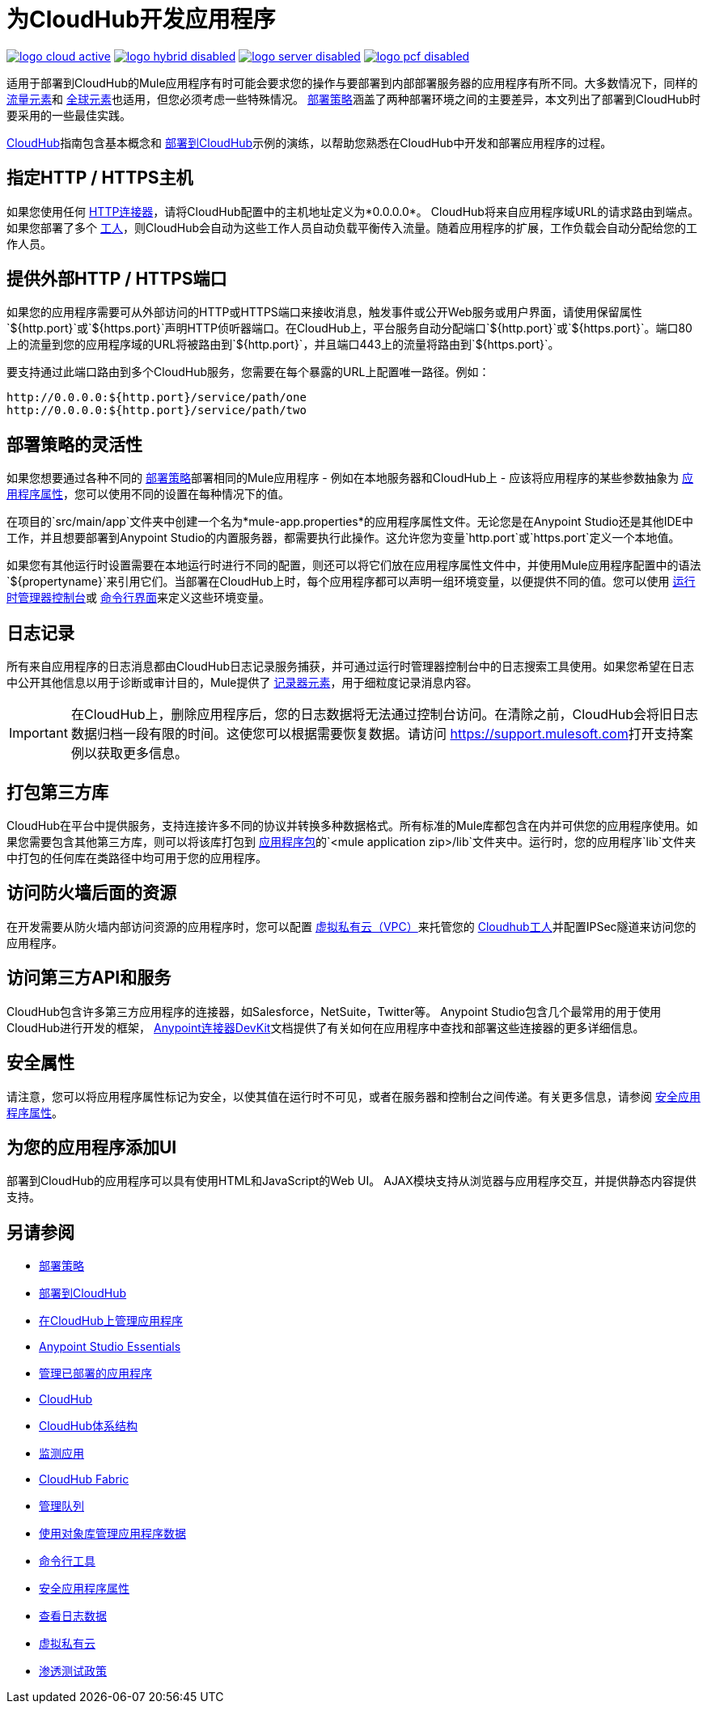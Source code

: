 = 为CloudHub开发应用程序
:keywords: cloudhub, cloud, Mule, api, runtime manager, arm

image:logo-cloud-active.png[link="/runtime-manager/deployment-strategies", title="CloudHub"]
image:logo-hybrid-disabled.png[link="/runtime-manager/deployment-strategies", title="混合部署"]
image:logo-server-disabled.png[link="/runtime-manager/deployment-strategies", title="Anypoint平台私有云版"]
image:logo-pcf-disabled.png[link="/runtime-manager/deployment-strategies", title="Pivotal Cloud Foundry"]


适用于部署到CloudHub的Mule应用程序有时可能会要求您的操作与要部署到内部部署服务器的应用程序有所不同。大多数情况下，同样的 link:/mule-user-guide/v/3.8/elements-in-a-mule-flow[流量元素]和 link:/mule-user-guide/v/3.8/global-elements[全球元素]也适用，但您必须考虑一些特殊情况。 link:/runtime-manager/deployment-strategies[部署策略]涵盖了两种部署环境之间的主要差异，本文列出了部署到CloudHub时要采用的一些最佳实践。

link:/runtime-manager/cloudhub[CloudHub]指南包含基本概念和 link:/getting-started/deploy-to-cloudhub[部署到CloudHub]示例的演练，以帮助您熟悉在CloudHub中开发和部署应用程序的过程。



== 指定HTTP / HTTPS主机

如果您使用任何 link:/mule-user-guide/v/3.8/http-connector[HTTP连接器]，请将CloudHub配置中的主机地址定义为*0.0.0.0*。 CloudHub将来自应用程序域URL的请求路由到端点。如果您部署了多个 link:/runtime-manager/cloudhub-faq[工人]，则CloudHub会自动为这些工作人员自动负载平衡传入流量。随着应用程序的扩展，工作负载会自动分配给您的工作人员。

== 提供外部HTTP / HTTPS端口

如果您的应用程序需要可从外部访问的HTTP或HTTPS端口来接收消息，触发事件或公开Web服务或用户界面，请使用保留属性`${http.port}`或`${https.port}`声明HTTP侦听器端口。在CloudHub上，平台服务自动分配端口`${http.port}`或`${https.port}`。端口80上的流量到您的应用程序域的URL将被路由到`${http.port}`，并且端口443上的流量将路由到`${https.port}`。

要支持通过此端口路由到多个CloudHub服务，您需要在每个暴露的URL上配置唯一路径。例如：

[source,bash, linenums]
----
http://0.0.0.0:${http.port}/service/path/one
http://0.0.0.0:${http.port}/service/path/two
----

== 部署策略的灵活性

如果您想要通过各种不同的 link:/runtime-manager/deployment-strategies[部署策略]部署相同的Mule应用程序 - 例如在本地服务器和CloudHub上 - 应该将应用程序的某些参数抽象为 link:/mule-user-guide/v/3.8/mule-application-deployment-descriptor[应用程序属性]，您可以使用不同的设置在每种情况下的值。

在项目的`src/main/app`文件夹中创建一个名为*mule-app.properties*的应用程序属性文件。无论您是在Anypoint Studio还是其他IDE中工作，并且想要部署到Anypoint Studio的内置服务器，都需要执行此操作。这允许您为变量`http.port`或`https.port`定义一个本地值。

如果您有其他运行时设置需要在本地运行时进行不同的配置，则还可以将它们放在应用程序属性文件中，并使用Mule应用程序配置中的语法`${propertyname}`来引用它们。当部署在CloudHub上时，每个应用程序都可以声明一组环境变量，以便提供不同的值。您可以使用 link:/runtime-manager/deploying-to-cloudhub[运行时管理器控制台]或 link:/runtime-manager/anypoint-platform-cli[命令行界面]来定义这些环境变量。

== 日志记录

所有来自应用程序的日志消息都由CloudHub日志记录服务捕获，并可通过运行时管理器控制台中的日志搜索工具使用。如果您希望在日志中公开其他信息以用于诊断或审计目的，Mule提供了 link:/mule-user-guide/v/3.8/logger-component-reference[记录器元素]，用于细粒度记录消息内容。

[IMPORTANT]
在CloudHub上，删除应用程序后，您的日志数据将无法通过控制台访问。在清除之前，CloudHub会将旧日志数据归档一段有限的时间。这使您可以根据需要恢复数据。请访问 link:https://support.mulesoft.com[https://support.mulesoft.com]打开支持案例以获取更多信息。

== 打包第三方库

CloudHub在平台中提供服务，支持连接许多不同的协议并转换多种数据格式。所有标准的Mule库都包含在内并可供您的应用程序使用。如果您需要包含其他第三方库，则可以将该库打包到 link:/mule-user-guide/v/3.8/application-format[应用程序包]的`<mule application zip>/lib`文件夹中。运行时，您的应用程序`lib`文件夹中打包的任何库在类路径中均可用于您的应用程序。

== 访问防火墙后面的资源

在开发需要从防火墙内部访问资源的应用程序时，您可以配置 link:/runtime-manager/virtual-private-cloud[虚拟私有云（VPC）]来托管您的 link:/runtime-manager/cloudhub-architecture#cloudhub-workers[Cloudhub工人]并配置IPSec隧道来访问您的应用程序。


== 访问第三方API和服务

CloudHub包含许多第三方应用程序的连接器，如Salesforce，NetSuite，Twitter等。 Anypoint Studio包含几个最常用的用于使用CloudHub进行开发的框架， link:/anypoint-connector-devkit/v/3.7[Anypoint连接器DevKit]文档提供了有关如何在应用程序中查找和部署这些连接器的更多详细信息。

== 安全属性

请注意，您可以将应用程序属性标记为安全，以使其值在运行时不可见，或者在服务器和控制台之间传递。有关更多信息，请参阅 link:/runtime-manager/secure-application-properties[安全应用程序属性]。

== 为您的应用程序添加UI

部署到CloudHub的应用程序可以具有使用HTML和JavaScript的Web UI。 AJAX模块支持从浏览器与应用程序交互，并提供静态内容提供支持。





== 另请参阅

*  link:/runtime-manager/deployment-strategies[部署策略]
*  link:/runtime-manager/deploying-to-cloudhub[部署到CloudHub]
*  link:/runtime-manager/managing-applications-on-cloudhub[在CloudHub上管理应用程序]
*  link:/anypoint-studio/v/6/[Anypoint Studio Essentials]
*  link:/runtime-manager/managing-deployed-applications[管理已部署的应用程序]
*  link:/runtime-manager/cloudhub[CloudHub]
*  link:/runtime-manager/cloudhub-architecture[CloudHub体系结构]
*  link:/runtime-manager/monitoring[监测应用]
*  link:/runtime-manager/cloudhub-fabric[CloudHub Fabric]
*  link:/runtime-manager/managing-queues[管理队列]
*  link:/runtime-manager/managing-application-data-with-object-stores[使用对象库管理应用程序数据]
*  link:/runtime-manager/anypoint-platform-cli[命令行工具]
*  link:/runtime-manager/secure-application-properties[安全应用程序属性]
*  link:/runtime-manager/viewing-log-data[查看日志数据]
*  link:/runtime-manager/virtual-private-cloud[虚拟私有云]
*  link:/runtime-manager/penetration-testing-policies[渗透测试政策]
